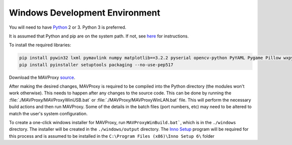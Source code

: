 ===============================
Windows Development Environment
===============================

You will need to have `Python <http://www.python.org>`_ 2 or 3. Python 3 is preferred.

It is assumed that Python and pip are on the system path. If not, see `here <https://datatofish.com/add-python-to-windows-path/>`_ for instructions.

To install the required libraries:

.. code:: bash

    pip install pywin32 lxml pymavlink numpy matplotlib==3.2.2 pyserial opencv-python PyYAML Pygame Pillow wxpython prompt-toolkit
    pip install pyinstaller setuptools packaging --no-use-pep517
    
Download the MAVProxy `source <https://github.com/ArduPilot/MAVProxy>`_.

After making the desired changes, MAVProxy is required to be compiled 
into the Python directory (the modules won't work otherwise).
This needs to happen after any changes to the source code. This can be
done by running the :file:`./MAVProxy/MAVProxyWinUSB.bat` or 
:file:`./MAVProxy/MAVProxyWinLAN.bat` file. This will
perform the necessary build actions and then run MAVProxy. Some of the 
details in the batch files (port numbers, etc) may need to be altered to 
match the user's system configuration.

To create a one-click windows installer for MAVProxy, run ``MAVProxyWinBuild.bat```, 
which is in the ``./windows`` directory. The installer will be created in the 
``./windows/output`` directory. The `Inno Setup <http://www.jrsoftware.org/isdl.php#stable>`_ 
program will be required for this process and is assumed to be installed in the 
``C:\Program Files (x86)\Inno Setup 6\`` folder

